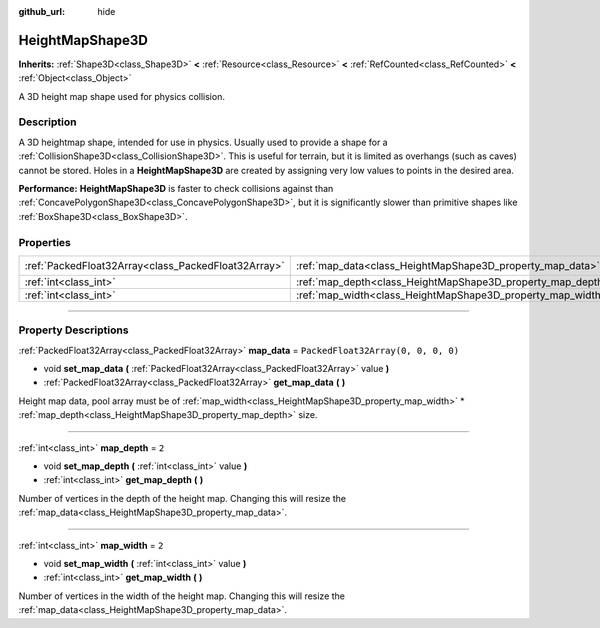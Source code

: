 :github_url: hide

.. DO NOT EDIT THIS FILE!!!
.. Generated automatically from Godot engine sources.
.. Generator: https://github.com/godotengine/godot/tree/master/doc/tools/make_rst.py.
.. XML source: https://github.com/godotengine/godot/tree/master/doc/classes/HeightMapShape3D.xml.

.. _class_HeightMapShape3D:

HeightMapShape3D
================

**Inherits:** :ref:`Shape3D<class_Shape3D>` **<** :ref:`Resource<class_Resource>` **<** :ref:`RefCounted<class_RefCounted>` **<** :ref:`Object<class_Object>`

A 3D height map shape used for physics collision.

.. rst-class:: classref-introduction-group

Description
-----------

A 3D heightmap shape, intended for use in physics. Usually used to provide a shape for a :ref:`CollisionShape3D<class_CollisionShape3D>`. This is useful for terrain, but it is limited as overhangs (such as caves) cannot be stored. Holes in a **HeightMapShape3D** are created by assigning very low values to points in the desired area.

\ **Performance:** **HeightMapShape3D** is faster to check collisions against than :ref:`ConcavePolygonShape3D<class_ConcavePolygonShape3D>`, but it is significantly slower than primitive shapes like :ref:`BoxShape3D<class_BoxShape3D>`.

.. rst-class:: classref-reftable-group

Properties
----------

.. table::
   :widths: auto

   +-----------------------------------------------------+-------------------------------------------------------------+------------------------------------+
   | :ref:`PackedFloat32Array<class_PackedFloat32Array>` | :ref:`map_data<class_HeightMapShape3D_property_map_data>`   | ``PackedFloat32Array(0, 0, 0, 0)`` |
   +-----------------------------------------------------+-------------------------------------------------------------+------------------------------------+
   | :ref:`int<class_int>`                               | :ref:`map_depth<class_HeightMapShape3D_property_map_depth>` | ``2``                              |
   +-----------------------------------------------------+-------------------------------------------------------------+------------------------------------+
   | :ref:`int<class_int>`                               | :ref:`map_width<class_HeightMapShape3D_property_map_width>` | ``2``                              |
   +-----------------------------------------------------+-------------------------------------------------------------+------------------------------------+

.. rst-class:: classref-section-separator

----

.. rst-class:: classref-descriptions-group

Property Descriptions
---------------------

.. _class_HeightMapShape3D_property_map_data:

.. rst-class:: classref-property

:ref:`PackedFloat32Array<class_PackedFloat32Array>` **map_data** = ``PackedFloat32Array(0, 0, 0, 0)``

.. rst-class:: classref-property-setget

- void **set_map_data** **(** :ref:`PackedFloat32Array<class_PackedFloat32Array>` value **)**
- :ref:`PackedFloat32Array<class_PackedFloat32Array>` **get_map_data** **(** **)**

Height map data, pool array must be of :ref:`map_width<class_HeightMapShape3D_property_map_width>` \* :ref:`map_depth<class_HeightMapShape3D_property_map_depth>` size.

.. rst-class:: classref-item-separator

----

.. _class_HeightMapShape3D_property_map_depth:

.. rst-class:: classref-property

:ref:`int<class_int>` **map_depth** = ``2``

.. rst-class:: classref-property-setget

- void **set_map_depth** **(** :ref:`int<class_int>` value **)**
- :ref:`int<class_int>` **get_map_depth** **(** **)**

Number of vertices in the depth of the height map. Changing this will resize the :ref:`map_data<class_HeightMapShape3D_property_map_data>`.

.. rst-class:: classref-item-separator

----

.. _class_HeightMapShape3D_property_map_width:

.. rst-class:: classref-property

:ref:`int<class_int>` **map_width** = ``2``

.. rst-class:: classref-property-setget

- void **set_map_width** **(** :ref:`int<class_int>` value **)**
- :ref:`int<class_int>` **get_map_width** **(** **)**

Number of vertices in the width of the height map. Changing this will resize the :ref:`map_data<class_HeightMapShape3D_property_map_data>`.

.. |virtual| replace:: :abbr:`virtual (This method should typically be overridden by the user to have any effect.)`
.. |const| replace:: :abbr:`const (This method has no side effects. It doesn't modify any of the instance's member variables.)`
.. |vararg| replace:: :abbr:`vararg (This method accepts any number of arguments after the ones described here.)`
.. |constructor| replace:: :abbr:`constructor (This method is used to construct a type.)`
.. |static| replace:: :abbr:`static (This method doesn't need an instance to be called, so it can be called directly using the class name.)`
.. |operator| replace:: :abbr:`operator (This method describes a valid operator to use with this type as left-hand operand.)`
